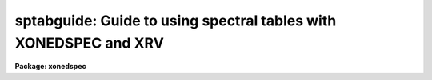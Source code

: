 .. _sptabguide:

sptabguide: Guide to using spectral tables with XONEDSPEC and XRV
=================================================================

**Package: xonedspec**

.. raw:: html

  <section id="s_introduction">
  <h3>Introduction</h3>
  <p>
  Spectral tables are file formats for one dimensional spectra represented as
  multi-column tables.  These formats include text files and FITS binary
  tables.  In the future this could also include XML tables such as
  VOTABLES. Typically such tables include a column for the dispersion
  coordinates such as wavelength or frequency.  This guide describes how
  spectral tables may be used with the IRAF spectral packages ONEDSPEC
  and RV.
  </p>
  <p>
  Spectral tables provide a very wide range of possible formats,
  particularly since there are minimal standards.  
  </p>
  </section>
  <section id="s_the_spectrum_table_database_and_package_parameters">
  <h3>The spectrum table database and package parameters</h3>
  <p>
  It would be highly inconvenient to require specifying all the details of
  a spectral table in each IRAF task.  Instead these details are specified
  through package parameters; i.e. onedspec and rv.  The principle is that
  one normally will work with one type of format with, possibly, many spectra
  and many tasks.  Setting information for the package allows this to be
  done once in this case.
  </p>
  <p>
  While there can be a wide variety of formats it is common that data
  providers will use one format for spectral data from an observatory,
  instrument, or pipeline.  So a way to simplify describing spectral
  tables is with a database of formats.  This is called a spectrum table
  database.  Users can use the database provided with the IRAF package
  as well as easily customizing thier own version and make additions.
  Because there is no standard for identifying a particular format the
  spectrum table database applies a heuristic that generally works well.
  This heuristic consist of identifying a format by the set of column names,
  including their order, in the file.  This set of column names act like a
  fingerprint that the database translates into the detailed description
  of the table.
  </p>
  </section>
  <section id="s_spectrum_table_package_parameters">
  <h3>Spectrum table package parameters</h3>
  <p>
  The fundamental requirement for defining a spectrum table is the column
  identifications.  Columns are defined by range lists of column numbers.
  A range list is one or more comma separated ranges.  A range may be a
  single number, a pair of hypen separated numbers, and some less common
  variations as described in the help page <span style="font-family: monospace;">"ranges"</span>.  Column numbers are used
  instead of column names in order to allow for more complex situations as
  well as for simple text tables without column names.
  </p>
  <p>
  The simplest spectrum table consists of the most basic type of column,
  the flux values, which might be instrumental numbers or some calibrated
  photon unit.  There can be multiple flux columns, each of which is
  considered a different spectrum.  In these cases the dispersion values
  are just the row numbers which are akin to pixels in an image.  The flux
  columns are specified by the package parameter <span style="font-family: monospace;">"tbspec"</span>.
  </p>
  <p>
  The second basic column type is the dispersion coordinate.  There can
  only be one dispersion column, though one could use the same file with
  different dispersion columns specified as separate spectrum table descriptions.
  The dispersion column is specified by the package parameter <span style="font-family: monospace;">"tbdisp"</span>.
  </p>
  <p>
  There may also be two types of optional associated quantities; an error
  spectrum and an associated spectrum.  These are defined by the parameters
  <span style="font-family: monospace;">"tberr"</span> and <span style="font-family: monospace;">"tbassoc"</span>.  An associated spectrum might be an uncalibrated
  version of the spectrum, a different type of extraction, or even more
  creative types.
  </p>
  <p>
  There are also two parameters specifying the flux units, <span style="font-family: monospace;">"tbfunits"</span>, and
  dispersion units, <span style="font-family: monospace;">"tbdunits"</span>.  Ideally these should be specified by the
  units attribute of named columns.  These parameters are mostly intended for
  the case of simple text tables that don't have named columns.  The units
  understood are found in the help for <span style="font-family: monospace;">"onedspec.package"</span>, <span style="font-family: monospace;">"disptrans"</span>, or
  <span style="font-family: monospace;">"splot"</span>.  For instance, common dispersion units are <span style="font-family: monospace;">"angstroms"</span> and <span style="font-family: monospace;">"nm"</span>.
  </p>
  <p>
  A final convenience package parameter, <span style="font-family: monospace;">"tbextn"</span>, specifies a default
  extension.  Note the period is not included in this parameter.  This allows
  using tasks with names that don't include the extension.  For example,
  if all the spectra are <span style="font-family: monospace;">".fits"</span> or <span style="font-family: monospace;">".txt"</span> you can refer to spec.fits or
  spec.txt as just spec.
  </p>
  </section>
  <section id="s_spectrum_table_database_format">
  <h3>Spectrum table database format</h3>
  <p>
  The spectrum table database is a text file with lines consisting of
  1) a list of column names, 2) an identifier, 3) the dispersion column,
  4) the flux columns, 5) any flux error columns, and 6) and associated
  data columns.  The column fields are range lists and a value of NULL may
  be used if there are no columns of a particular type (though a minimum
  of a single flux column is required).  Each field may not contain blanks.
  Additionally there may be blank and comment lines with <span style="font-family: monospace;">'#'</span> as the comment
  character.  The identifier is not currently used by the tasks.
  </p>
  <p>
  The column names are those understood by the <span style="font-family: monospace;">"nttools"</span> package.  In
  particular, simple text tables without column definitions have column
  names <span style="font-family: monospace;">"C1"</span>, <span style="font-family: monospace;">"C2"</span>, etc.  Note that the matching is case insensitive.
  </p>
  <p>
  Below are some examples:
  </p>
  <div class="highlight-default-notranslate"><pre>
  # A simple ASCII file with a single column.
  C1 SIMPLE_ASCII NULL 1 NULL NULL
  
  # A simple ASCII file with a two columns: dispersion, spectrum.
  C1,C2 SIMPLE_ASCII 1 2 NULL NULL
  
  # Some  simple common defaults.
  WAVE,FLUX SIMPLE_TABLE 1 2 NULL NULL
  FLUX,WAVE1 SIMPLE_TABLE 2 1 NULL NULL
  FLUX,WAVE1,WAVE2 SIMPLE_TABLE 2 1 NULL NULL
  
  # A STIS format.
  WAVE,FLUX,DATA_QUALITY,SIGMA STIS 1 2 NULL NULL
  
  # An IUE format.
  WAVE,FLUX,SIGMA,QUALITY IUE 1 2 NULL NULL
  
  # An STECF format.
  SPORDER,NELEM,WAVELENGTH,GROSS,BACKGROUND,NET,FLUX,ERROR,
  NET_ERROR,DQ,A2CENTER,EXTRSIZE,MAXSRCH,BK1SIZE,BK2SIZE,
  BK1OFFST,BK2OFFST,EXTRLOCY,OFFSET STECF 3 7 8 6
  </pre></div>
  <p>
  Note the last example is shown wrapped to illustrate the complexity
  of the columns but in the database file this would be a single
  line.
  </p>
  <p>
  As mentioned previously, the association between a particular table
  file and its description is through the comma separated list of all
  the column names in order.  So, for instance, all files having just
  the two columns WAVE and FLUX would match the SIMPLE_TABLE entry but
  would not match either WAVELENGTH/FLUX, WAVE/SPECTRUM, or
  WAVE/FLUX/ERR.
  </p>
  <p>
  The spectrum table database is specified by the <span style="font-family: monospace;">"sptabledb"</span> package parameter.
  A default is supplied but the user may copy the file to the working or home
  directory and modify it, or simply create their own as described above.
  </p>
  </section>
  <section id="s_iraf_spectral_tasks">
  <h3>Iraf spectral tasks</h3>
  <p>
  Spectrum tables are understood by the onedspec and rv package tasks.
  These tasks have a spectrum data model which includes the concepts
  of multiple spectra, called apertures, and associated elements, called
  bands.  These may be thought of in the same way as the spectrum image
  formats of onedspec, equispec or multispec, and echelle.  A
  description of these may be found under the topic <span style="font-family: monospace;">"specwcs"</span>.  In
  these formats multiple spectra are stored as rows in a 2D or 3D
  image and as bands in a 3D image.  Note there can be a 3D image with
  a single row.  The main effect of understanding this is that when
  a table has multiple flux, error, and associated columns defined by
  range lists they manifest in the task parameters as apertures and
  bands.
  </p>
  </section>
  <section id="s_physical_file_formats">
  <h3>Physical file formats</h3>
  <p>
  Tables are accessed using the IRAF tables library, which is inherited
  from the STSDAS tables system.  This means that any format understood
  by the nttools package may a spectrum table.  The formats currently
  supported by this library are text tables with and without column
  descriptors, FITS binary tables, and STSDAS tables.  For FITS binary
  tables the FITS extension syntax also applies if there are multiple
  extensions.  Also the row and column selector syntax may be used (see
  below).
  </p>
  <p>
  The most important thing to note, as mentioned earlier, is that simple
  ASCII text tables consisting only of lines with the same number of
  whitespace separated columns may be used and, when necessary, the
  implied column names are C1, C2, etc, which are case insensitive.
  ASCII tables may have headers and column descriptors as supported by the
  tables library and which have lines beginning with <span style="font-family: monospace;">"#k"</span> for keywords and
  <span style="font-family: monospace;">"#c"</span> for columns definitions.  If you want to add column names and units
  see the help for <span style="font-family: monospace;">"tcreate"</span>.
  </p>
  <p>
  Another special case is FITS binary tables with array cells. In this
  case each column would have a one-dimensional array and only one
  row may be present.
  </p>
  <p>
  It should be obvious, but all the vectors must have the same length.
  In other words, for column tables there must be the same number of rows
  while for array cells each array must be the same length.
  </p>
  </section>
  <section id="s_table_selector_syntax">
  <h3>Table selector syntax</h3>
  <p>
  The table selector syntax, see the help topic <span style="font-family: monospace;">"selectors"</span>, allows
  on-the-fly selection of rows and columns.  For simply cutting out a
  dispersion region this could be done with a selector but some of the
  common spectral tasks have this facility; e.g. SPLOT.
  </p>
  <p>
  However, one interesting case is for multi-order (e.g. echelle) spectra in
  a format where there is a just one dispersion, flux, and order column.
  So different orders have to be separated based on the order column.
  For instance, if the order column is called <span style="font-family: monospace;">"order"</span> then
  </p>
  <div class="highlight-default-notranslate"><pre>
  ondspec&gt; splot myechelle.fits[r:order=5]
  </pre></div>
  <p>
  plots order 5.
  </p>
  <p>
  The ONEDSPEC tasks applicable to an echelle do not directly deal with
  this concatenated order format.  Rather, an echelle format requires each
  order to be a separate column.  The table selector syntax and SCOPY could
  be used to convert to the echelle format.  The NTTOOLS package, described
  next, may provide an easier method to convert.
  </p>
  </section>
  <section id="s_nttools_package">
  <h3>Nttools package</h3>
  <p>
  Any spectral table format may be manipulated with the NTTOOLS package, which
  is essentially a version of the STSDAS TABLES package added to the IRAF
  core system.  There are a wide variety of spectral format manipulations
  that can be performed with these tools.  These can include changing
  formats, expressions, and joining, projecting, and merging.  In effect,
  these supplement the more spectroscopy oriented tasks in the ONEDSPEC
  and RV package in a nice symbiosis.
  </p>
  </section>
  <section id="s_see_also">
  <h3>See also</h3>
  <p>
  specwcs, onedspec, rv, ranges, nttools, selectors
  </p>
  
  </section>
  
  <!-- Contents: 'Introduction' 'The Spectrum Table Database and Package Parameters' 'Spectrum Table Package Parameters' 'Spectrum Table Database Format' 'IRAF Spectral Tasks' 'Physical File Formats' 'Table Selector Syntax' 'NTTOOLS Package' 'See Also'  -->
  

